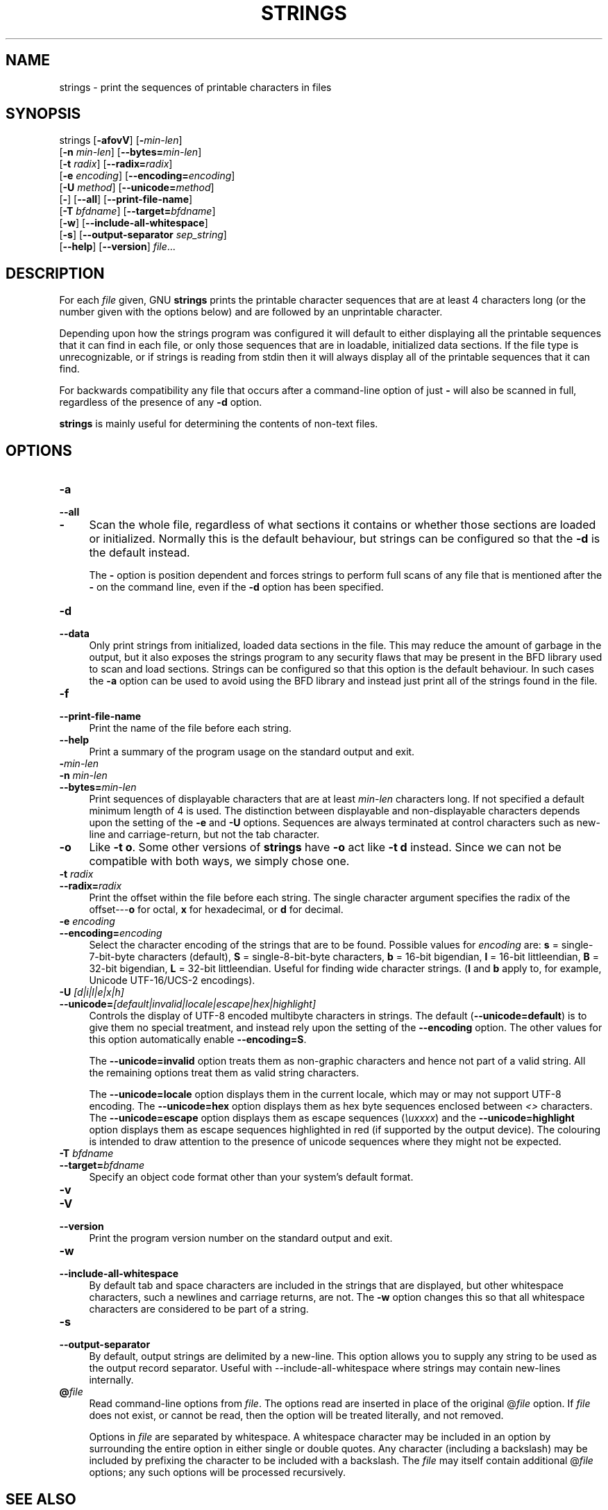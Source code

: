 .\" -*- mode: troff; coding: utf-8 -*-
.\" Automatically generated by Pod::Man 5.01 (Pod::Simple 3.43)
.\"
.\" Standard preamble:
.\" ========================================================================
.de Sp \" Vertical space (when we can't use .PP)
.if t .sp .5v
.if n .sp
..
.de Vb \" Begin verbatim text
.ft CW
.nf
.ne \\$1
..
.de Ve \" End verbatim text
.ft R
.fi
..
.\" \*(C` and \*(C' are quotes in nroff, nothing in troff, for use with C<>.
.ie n \{\
.    ds C` ""
.    ds C' ""
'br\}
.el\{\
.    ds C`
.    ds C'
'br\}
.\"
.\" Escape single quotes in literal strings from groff's Unicode transform.
.ie \n(.g .ds Aq \(aq
.el       .ds Aq '
.\"
.\" If the F register is >0, we'll generate index entries on stderr for
.\" titles (.TH), headers (.SH), subsections (.SS), items (.Ip), and index
.\" entries marked with X<> in POD.  Of course, you'll have to process the
.\" output yourself in some meaningful fashion.
.\"
.\" Avoid warning from groff about undefined register 'F'.
.de IX
..
.nr rF 0
.if \n(.g .if rF .nr rF 1
.if (\n(rF:(\n(.g==0)) \{\
.    if \nF \{\
.        de IX
.        tm Index:\\$1\t\\n%\t"\\$2"
..
.        if !\nF==2 \{\
.            nr % 0
.            nr F 2
.        \}
.    \}
.\}
.rr rF
.\" ========================================================================
.\"
.IX Title "STRINGS 1"
.TH STRINGS 1 2025-07-03 binutils-2.42 "GNU Development Tools"
.\" For nroff, turn off justification.  Always turn off hyphenation; it makes
.\" way too many mistakes in technical documents.
.if n .ad l
.nh
.SH NAME
strings \- print the sequences of printable characters in files
.SH SYNOPSIS
.IX Header "SYNOPSIS"
strings [\fB\-afovV\fR] [\fB\-\fR\fImin-len\fR]
        [\fB\-n\fR \fImin-len\fR] [\fB\-\-bytes=\fR\fImin-len\fR]
        [\fB\-t\fR \fIradix\fR] [\fB\-\-radix=\fR\fIradix\fR]
        [\fB\-e\fR \fIencoding\fR] [\fB\-\-encoding=\fR\fIencoding\fR]
        [\fB\-U\fR \fImethod\fR] [\fB\-\-unicode=\fR\fImethod\fR]
        [\fB\-\fR] [\fB\-\-all\fR] [\fB\-\-print\-file\-name\fR]
        [\fB\-T\fR \fIbfdname\fR] [\fB\-\-target=\fR\fIbfdname\fR]
        [\fB\-w\fR] [\fB\-\-include\-all\-whitespace\fR]
        [\fB\-s\fR] [\fB\-\-output\-separator\fR \fIsep_string\fR]
        [\fB\-\-help\fR] [\fB\-\-version\fR] \fIfile\fR...
.SH DESCRIPTION
.IX Header "DESCRIPTION"
For each \fIfile\fR given, GNU \fBstrings\fR prints the
printable character sequences that are at least 4 characters long (or
the number given with the options below) and are followed by an
unprintable character.
.PP
Depending upon how the strings program was configured it will default
to either displaying all the printable sequences that it can find in
each file, or only those sequences that are in loadable, initialized
data sections.  If the file type is unrecognizable, or if strings is
reading from stdin then it will always display all of the printable
sequences that it can find.
.PP
For backwards compatibility any file that occurs after a command-line
option of just \fB\-\fR will also be scanned in full, regardless of
the presence of any \fB\-d\fR option.
.PP
\&\fBstrings\fR is mainly useful for determining the contents of
non-text files.
.SH OPTIONS
.IX Header "OPTIONS"
.IP \fB\-a\fR 4
.IX Item "-a"
.PD 0
.IP \fB\-\-all\fR 4
.IX Item "--all"
.IP \fB\-\fR 4
.IX Item "-"
.PD
Scan the whole file, regardless of what sections it contains or
whether those sections are loaded or initialized.  Normally this is
the default behaviour, but strings can be configured so that the
\&\fB\-d\fR is the default instead.
.Sp
The \fB\-\fR option is position dependent and forces strings to
perform full scans of any file that is mentioned after the \fB\-\fR
on the command line, even if the \fB\-d\fR option has been
specified.
.IP \fB\-d\fR 4
.IX Item "-d"
.PD 0
.IP \fB\-\-data\fR 4
.IX Item "--data"
.PD
Only print strings from initialized, loaded data sections in the
file.  This may reduce the amount of garbage in the output, but it
also exposes the strings program to any security flaws that may be
present in the BFD library used to scan and load sections.  Strings
can be configured so that this option is the default behaviour.  In
such cases the \fB\-a\fR option can be used to avoid using the BFD
library and instead just print all of the strings found in the file.
.IP \fB\-f\fR 4
.IX Item "-f"
.PD 0
.IP \fB\-\-print\-file\-name\fR 4
.IX Item "--print-file-name"
.PD
Print the name of the file before each string.
.IP \fB\-\-help\fR 4
.IX Item "--help"
Print a summary of the program usage on the standard output and exit.
.IP \fB\-\fR\fImin-len\fR 4
.IX Item "-min-len"
.PD 0
.IP "\fB\-n\fR \fImin-len\fR" 4
.IX Item "-n min-len"
.IP \fB\-\-bytes=\fR\fImin-len\fR 4
.IX Item "--bytes=min-len"
.PD
Print sequences of displayable characters that are at least
\&\fImin-len\fR characters long.  If not specified a default minimum
length of 4 is used.  The distinction between displayable and
non-displayable characters depends upon the setting of the 
\&\fB\-e\fR and \fB\-U\fR options.  Sequences are always terminated
at control characters such as new-line and carriage-return, but not
the tab character.
.IP \fB\-o\fR 4
.IX Item "-o"
Like \fB\-t o\fR.  Some other versions of \fBstrings\fR have \fB\-o\fR
act like \fB\-t d\fR instead.  Since we can not be compatible with both
ways, we simply chose one.
.IP "\fB\-t\fR \fIradix\fR" 4
.IX Item "-t radix"
.PD 0
.IP \fB\-\-radix=\fR\fIradix\fR 4
.IX Item "--radix=radix"
.PD
Print the offset within the file before each string.  The single
character argument specifies the radix of the offset\-\-\-\fBo\fR for
octal, \fBx\fR for hexadecimal, or \fBd\fR for decimal.
.IP "\fB\-e\fR \fIencoding\fR" 4
.IX Item "-e encoding"
.PD 0
.IP \fB\-\-encoding=\fR\fIencoding\fR 4
.IX Item "--encoding=encoding"
.PD
Select the character encoding of the strings that are to be found.
Possible values for \fIencoding\fR are: \fBs\fR = single\-7\-bit\-byte
characters (default), \fBS\fR =
single\-8\-bit\-byte characters, \fBb\fR = 16\-bit bigendian, \fBl\fR =
16\-bit littleendian, \fBB\fR = 32\-bit bigendian, \fBL\fR = 32\-bit
littleendian.  Useful for finding wide character strings. (\fBl\fR
and \fBb\fR apply to, for example, Unicode UTF\-16/UCS\-2 encodings).
.IP "\fB\-U\fR \fI[d|i|l|e|x|h]\fR" 4
.IX Item "-U [d|i|l|e|x|h]"
.PD 0
.IP \fB\-\-unicode=\fR\fI[default|invalid|locale|escape|hex|highlight]\fR 4
.IX Item "--unicode=[default|invalid|locale|escape|hex|highlight]"
.PD
Controls the display of UTF\-8 encoded multibyte characters in strings.
The default (\fB\-\-unicode=default\fR) is to give them no special
treatment, and instead rely upon the setting of the
\&\fB\-\-encoding\fR option.  The other values for this option
automatically enable \fB\-\-encoding=S\fR.
.Sp
The \fB\-\-unicode=invalid\fR option treats them as non-graphic
characters and hence not part of a valid string.  All the remaining
options treat them as valid string characters.
.Sp
The \fB\-\-unicode=locale\fR option displays them in the current
locale, which may or may not support UTF\-8 encoding.  The
\&\fB\-\-unicode=hex\fR option displays them as hex byte sequences
enclosed between \fI<>\fR characters.  The \fB\-\-unicode=escape\fR
option displays them as escape sequences (\fI\euxxxx\fR) and the
\&\fB\-\-unicode=highlight\fR option displays them as escape sequences
highlighted in red (if supported by the output device).  The colouring
is intended to draw attention to the presence of unicode sequences
where they might not be expected.
.IP "\fB\-T\fR \fIbfdname\fR" 4
.IX Item "-T bfdname"
.PD 0
.IP \fB\-\-target=\fR\fIbfdname\fR 4
.IX Item "--target=bfdname"
.PD
Specify an object code format other than your system's default format.
.IP \fB\-v\fR 4
.IX Item "-v"
.PD 0
.IP \fB\-V\fR 4
.IX Item "-V"
.IP \fB\-\-version\fR 4
.IX Item "--version"
.PD
Print the program version number on the standard output and exit.
.IP \fB\-w\fR 4
.IX Item "-w"
.PD 0
.IP \fB\-\-include\-all\-whitespace\fR 4
.IX Item "--include-all-whitespace"
.PD
By default tab and space characters are included in the strings that
are displayed, but other whitespace characters, such a newlines and
carriage returns, are not.  The \fB\-w\fR option changes this so
that all whitespace characters are considered to be part of a string.
.IP \fB\-s\fR 4
.IX Item "-s"
.PD 0
.IP \fB\-\-output\-separator\fR 4
.IX Item "--output-separator"
.PD
By default, output strings are delimited by a new-line. This option
allows you to supply any string to be used as the output record
separator.  Useful with \-\-include\-all\-whitespace where strings
may contain new-lines internally.
.IP \fB@\fR\fIfile\fR 4
.IX Item "@file"
Read command-line options from \fIfile\fR.  The options read are
inserted in place of the original @\fIfile\fR option.  If \fIfile\fR
does not exist, or cannot be read, then the option will be treated
literally, and not removed.
.Sp
Options in \fIfile\fR are separated by whitespace.  A whitespace
character may be included in an option by surrounding the entire
option in either single or double quotes.  Any character (including a
backslash) may be included by prefixing the character to be included
with a backslash.  The \fIfile\fR may itself contain additional
@\fIfile\fR options; any such options will be processed recursively.
.SH "SEE ALSO"
.IX Header "SEE ALSO"
\&\fBar\fR\|(1), \fBnm\fR\|(1), \fBobjdump\fR\|(1), \fBranlib\fR\|(1), \fBreadelf\fR\|(1)
and the Info entries for \fIbinutils\fR.
.SH COPYRIGHT
.IX Header "COPYRIGHT"
Copyright (c) 1991\-2024 Free Software Foundation, Inc.
.PP
Permission is granted to copy, distribute and/or modify this document
under the terms of the GNU Free Documentation License, Version 1.3
or any later version published by the Free Software Foundation;
with no Invariant Sections, with no Front-Cover Texts, and with no
Back-Cover Texts.  A copy of the license is included in the
section entitled "GNU Free Documentation License".
